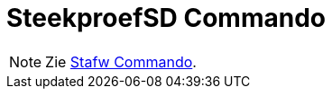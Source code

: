 = SteekproefSD Commando
:page-en: commands/SampleSD
ifdef::env-github[:imagesdir: /nl/modules/ROOT/assets/images]

[NOTE]
====

Zie xref:/commands/Stafw.adoc[Stafw Commando].

====
